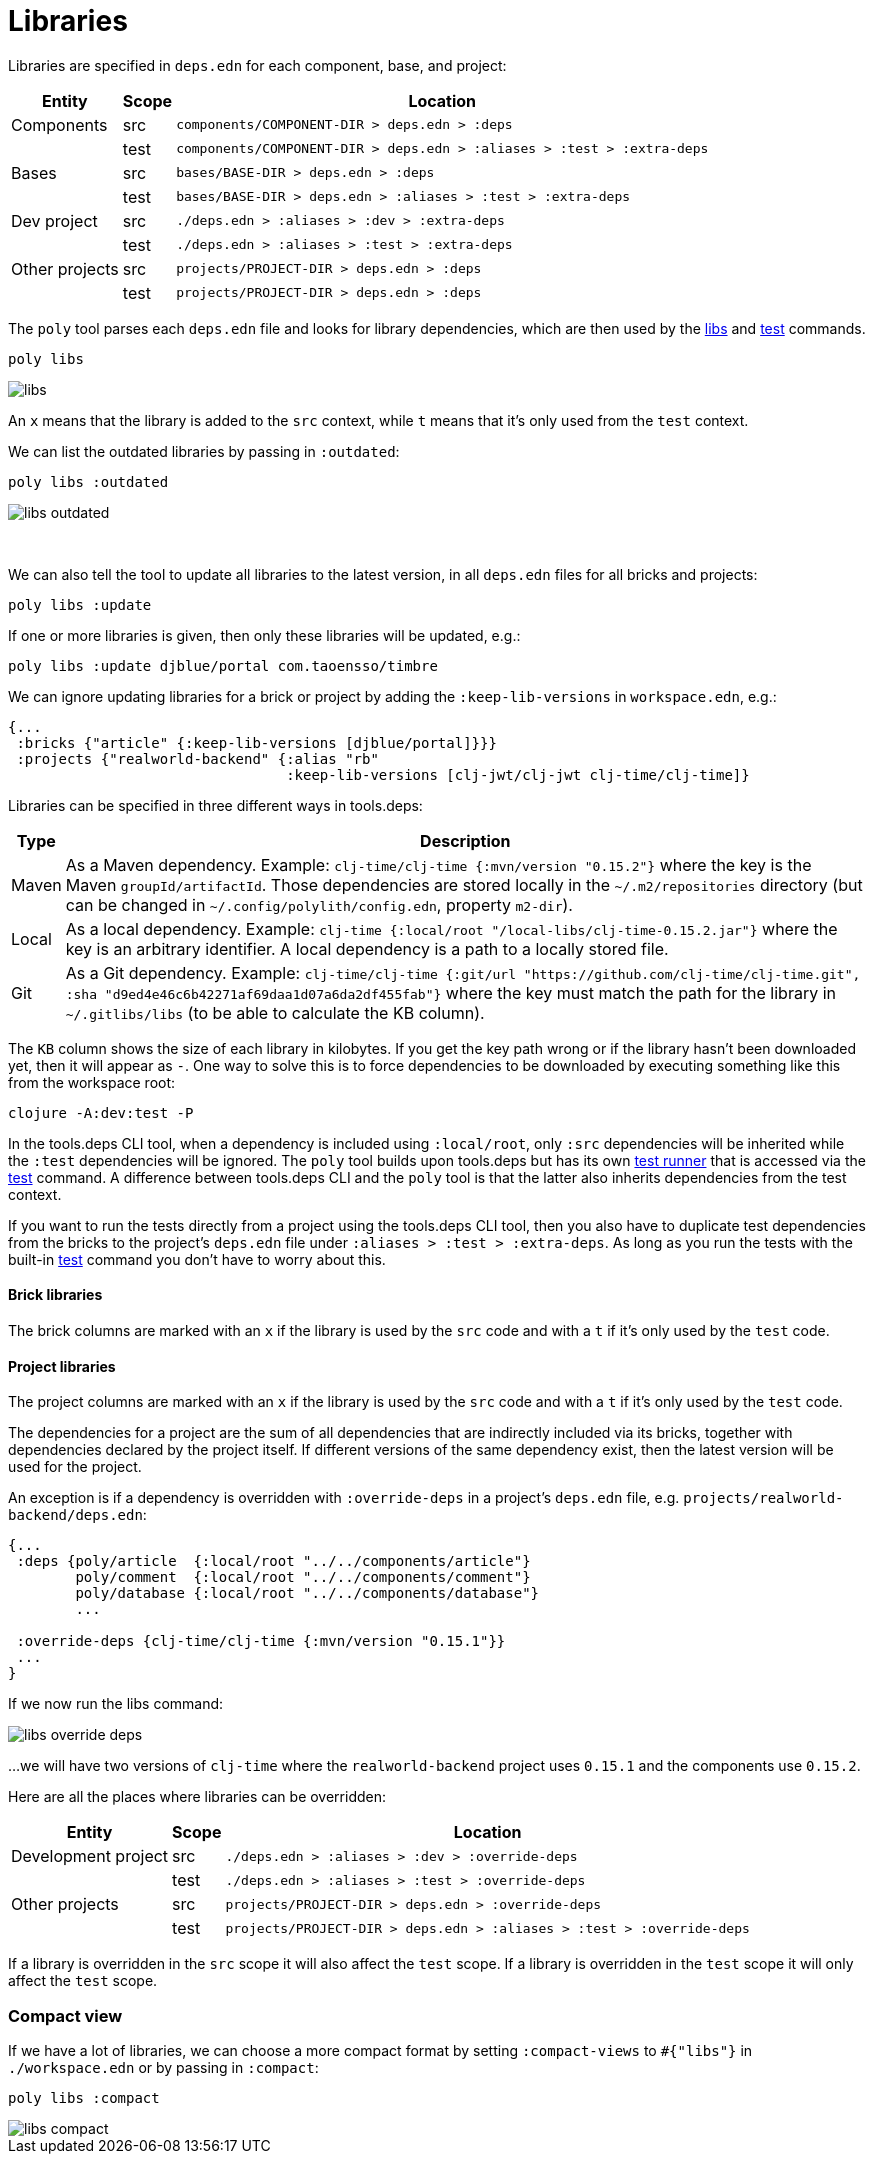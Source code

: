 = Libraries

Libraries are specified in `deps.edn` for each component, base, and project:

[%autowidth]
|===
| Entity | Scope | Location

| Components | src | `components/COMPONENT-DIR > deps.edn > :deps`
| | test | `components/COMPONENT-DIR > deps.edn > :aliases > :test > :extra-deps`
| Bases | src | `bases/BASE-DIR > deps.edn > :deps`
| | test | `bases/BASE-DIR > deps.edn > :aliases > :test > :extra-deps`
| Dev project | src | `./deps.edn > :aliases > :dev > :extra-deps`
| | test | `./deps.edn > :aliases > :test > :extra-deps`
| Other projects | src | `projects/PROJECT-DIR > deps.edn > :deps`
| | test | `projects/PROJECT-DIR > deps.edn > :deps`
|===

The `poly` tool parses each `deps.edn` file and looks for library dependencies, which are then used by the xref:commands.adoc#libs[libs] and xref:commands.adoc#test[test] commands.

[source,shell]
----
poly libs
----

image::images/libraries/libs.png[]

An  `x` means that the library is added to the `src` context, while `t` means that it's only used from the `test` context.

We can list the outdated libraries by passing in `:outdated`:

[source,shell]
----
poly libs :outdated
----

image::images/libraries/libs-outdated.png[]

{nbsp} +

[#update]
We can also tell the tool to update all libraries to the latest version, in all `deps.edn` files for all bricks and projects:

[source,shell]
----
poly libs :update
----

If one or more libraries is given, then only these libraries will be updated, e.g.:

[source,shell]
----
poly libs :update djblue/portal com.taoensso/timbre
----

We can ignore updating libraries for a brick or project by adding the `:keep-lib-versions` in `workspace.edn`, e.g.:

[source,clojure]
----
{...
 :bricks {"article" {:keep-lib-versions [djblue/portal]}}}
 :projects {"realworld-backend" {:alias "rb"
                                 :keep-lib-versions [clj-jwt/clj-jwt clj-time/clj-time]}
----

Libraries can be specified in three different ways in tools.deps:

[%autowidth]
|===
| Type | Description

| Maven | As a Maven dependency.
Example: `clj-time/clj-time {:mvn/version "0.15.2"}` where the key is the Maven `groupId/artifactId`.
Those dependencies are stored locally in the `~/.m2/repositories` directory (but can be changed in `~/.config/polylith/config.edn`, property `m2-dir`).
| Local | As a local dependency.
Example: `clj-time {:local/root "/local-libs/clj-time-0.15.2.jar"}` where the key is an arbitrary identifier.
A local dependency is a path to a locally stored file.
| Git | As a Git dependency.
Example: `clj-time/clj-time {:git/url "https://github.com/clj-time/clj-time.git",
:sha "d9ed4e46c6b42271af69daa1d07a6da2df455fab"}`
where the key must match the path for the library in `~/.gitlibs/libs` (to be able to calculate the KB column).
|===

The `KB` column shows the size of each library in kilobytes.
If you get the key path wrong or if the library hasn't been downloaded yet, then it will appear as `-`.
One way to solve this is to force dependencies to be downloaded by executing something like this from the workspace root:

[source,shell]
----
clojure -A:dev:test -P
----

In the tools.deps CLI tool, when a dependency is included using `:local/root`, only `:src` dependencies will be inherited while the `:test` dependencies will be ignored.
The `poly` tool builds upon tools.deps but has its own xref:test-runners.adoc[test runner] that is accessed via the xref:commands.adoc#test[test] command.
A difference between tools.deps CLI and the `poly` tool is that the latter also inherits dependencies from the test context.

If you want to run the tests directly from a project using the tools.deps CLI tool, then you also have to duplicate test dependencies from the bricks to the project's `deps.edn` file under `:aliases > :test > :extra-deps`.
As long as you run the tests with the built-in xref:commands.adoc#test[test] command you don't have to worry about this.

==== Brick libraries

The brick columns are marked with an `x` if the library is used by the `src` code and with a `t` if it's only used by the `test` code.

==== Project libraries

The project columns are marked with an `x` if the library is used by the `src` code and with a `t` if it's only used by the `test` code.

The dependencies for a project are the sum of all dependencies that are indirectly included via its bricks, together with dependencies declared by the project itself.
If different versions of the same dependency exist, then the latest version will be used for the project.

An exception is if a dependency is overridden with `:override-deps` in a project's `deps.edn` file, e.g. `projects/realworld-backend/deps.edn`:

[source,clojure]
----
{...
 :deps {poly/article  {:local/root "../../components/article"}
        poly/comment  {:local/root "../../components/comment"}
        poly/database {:local/root "../../components/database"}
        ...

 :override-deps {clj-time/clj-time {:mvn/version "0.15.1"}}
 ...
}
----

If we now run the libs command:

image::images/libraries/libs-override-deps.png[]

...we will have two versions of `clj-time` where the `realworld-backend` project uses `0.15.1` and the components use `0.15.2`.

Here are all the places where libraries can be overridden:

[%autowidth]
|===
| Entity | Scope | Location

| Development project | src | `./deps.edn > :aliases > :dev > :override-deps`
|  | test | `./deps.edn > :aliases > :test > :override-deps`
| Other projects | src | `projects/PROJECT-DIR > deps.edn > :override-deps`
|  | test | `projects/PROJECT-DIR > deps.edn > :aliases > :test > :override-deps`
|===

If a library is overridden in the `src` scope it will also affect the `test` scope.
If a library is overridden in the `test` scope it will only affect the `test` scope.

=== Compact view
[#compact-view]

If we have a lot of libraries, we can choose a more compact format by setting `:compact-views` to `#{"libs"}` in `./workspace.edn` or by passing in `:compact`:

[source,shell]
----
poly libs :compact
----

image::images/libraries/libs-compact.png[]
